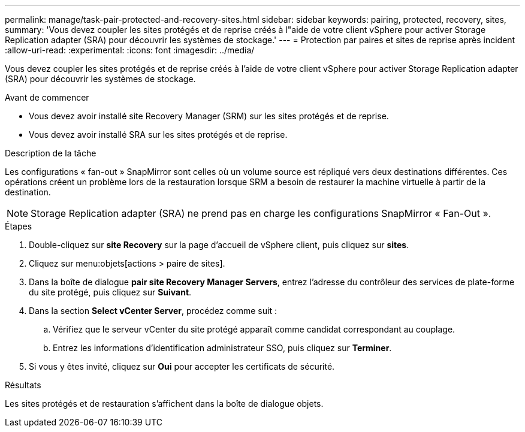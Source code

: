 ---
permalink: manage/task-pair-protected-and-recovery-sites.html 
sidebar: sidebar 
keywords: pairing, protected, recovery, sites, 
summary: 'Vous devez coupler les sites protégés et de reprise créés à l"aide de votre client vSphere pour activer Storage Replication adapter (SRA) pour découvrir les systèmes de stockage.' 
---
= Protection par paires et sites de reprise après incident
:allow-uri-read: 
:experimental: 
:icons: font
:imagesdir: ../media/


[role="lead"]
Vous devez coupler les sites protégés et de reprise créés à l'aide de votre client vSphere pour activer Storage Replication adapter (SRA) pour découvrir les systèmes de stockage.

.Avant de commencer
* Vous devez avoir installé site Recovery Manager (SRM) sur les sites protégés et de reprise.
* Vous devez avoir installé SRA sur les sites protégés et de reprise.


.Description de la tâche
Les configurations « fan-out » SnapMirror sont celles où un volume source est répliqué vers deux destinations différentes. Ces opérations créent un problème lors de la restauration lorsque SRM a besoin de restaurer la machine virtuelle à partir de la destination.

[NOTE]
====
Storage Replication adapter (SRA) ne prend pas en charge les configurations SnapMirror « Fan-Out ».

====
.Étapes
. Double-cliquez sur *site Recovery* sur la page d'accueil de vSphere client, puis cliquez sur *sites*.
. Cliquez sur menu:objets[actions > paire de sites].
. Dans la boîte de dialogue *pair site Recovery Manager Servers*, entrez l'adresse du contrôleur des services de plate-forme du site protégé, puis cliquez sur *Suivant*.
. Dans la section *Select vCenter Server*, procédez comme suit :
+
.. Vérifiez que le serveur vCenter du site protégé apparaît comme candidat correspondant au couplage.
.. Entrez les informations d'identification administrateur SSO, puis cliquez sur *Terminer*.


. Si vous y êtes invité, cliquez sur *Oui* pour accepter les certificats de sécurité.


.Résultats
Les sites protégés et de restauration s'affichent dans la boîte de dialogue objets.

